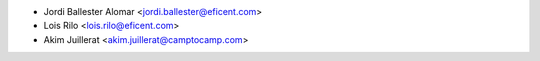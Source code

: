 * Jordi Ballester Alomar <jordi.ballester@eficent.com>
* Lois Rilo <lois.rilo@eficent.com>
* Akim Juillerat <akim.juillerat@camptocamp.com>
